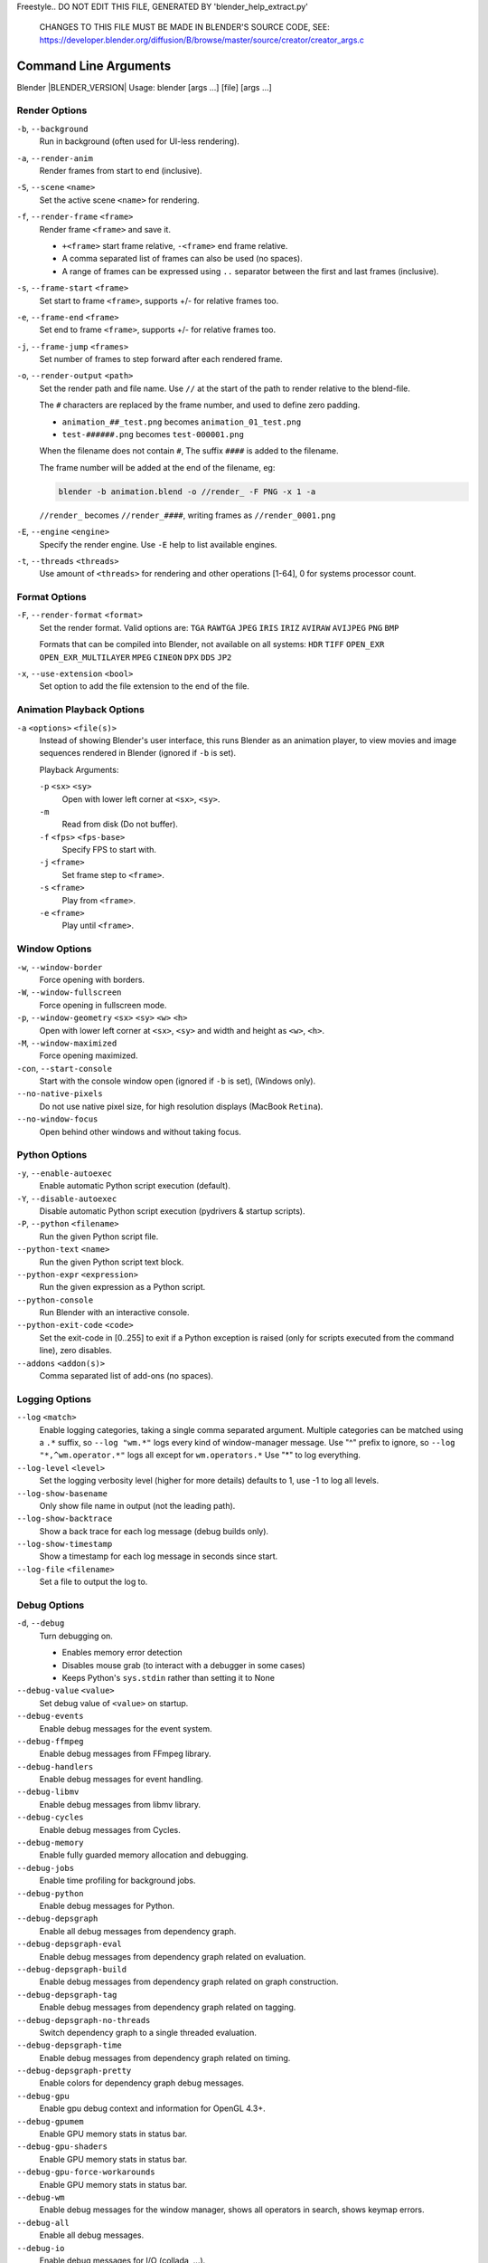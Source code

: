 Freestyle.. DO NOT EDIT THIS FILE, GENERATED BY 'blender_help_extract.py'


   CHANGES TO THIS FILE MUST BE MADE IN BLENDER'S SOURCE CODE, SEE:
   https://developer.blender.org/diffusion/B/browse/master/source/creator/creator_args.c

.. _command_line-args:

**********************
Command Line Arguments
**********************


Blender |BLENDER_VERSION| Usage: blender [args ...] [file] [args ...]


Render Options
==============

``-b``, ``--background``
   Run in background (often used for UI-less rendering).
``-a``, ``--render-anim``
   Render frames from start to end (inclusive).
``-S``, ``--scene`` ``<name>``
   Set the active scene ``<name>`` for rendering.
``-f``, ``--render-frame`` ``<frame>``
   Render frame ``<frame>`` and save it.

   * ``+<frame>`` start frame relative, ``-<frame>`` end frame relative.
   * A comma separated list of frames can also be used (no spaces).
   * A range of frames can be expressed using ``..`` separator between the first and last frames (inclusive).

``-s``, ``--frame-start`` ``<frame>``
   Set start to frame ``<frame>``, supports +/- for relative frames too.
``-e``, ``--frame-end`` ``<frame>``
   Set end to frame ``<frame>``, supports +/- for relative frames too.
``-j``, ``--frame-jump`` ``<frames>``
   Set number of frames to step forward after each rendered frame.
``-o``, ``--render-output`` ``<path>``
   Set the render path and file name.
   Use ``//`` at the start of the path to render relative to the blend-file.

   The ``#`` characters are replaced by the frame number, and used to define zero padding.

   * ``animation_##_test.png`` becomes ``animation_01_test.png``
   * ``test-######.png`` becomes ``test-000001.png``

   When the filename does not contain ``#``, The suffix ``####`` is added to the filename.

   The frame number will be added at the end of the filename, eg:

   .. code-block:: sh

      blender -b animation.blend -o //render_ -F PNG -x 1 -a

   ``//render_`` becomes ``//render_####``, writing frames as ``//render_0001.png``
``-E``, ``--engine`` ``<engine>``
   Specify the render engine.
   Use ``-E`` help to list available engines.
``-t``, ``--threads`` ``<threads>``
   Use amount of ``<threads>`` for rendering and other operations
   [1-64], 0 for systems processor count.


Format Options
==============

``-F``, ``--render-format`` ``<format>``
   Set the render format.
   Valid options are:
   ``TGA`` ``RAWTGA`` ``JPEG`` ``IRIS`` ``IRIZ`` ``AVIRAW`` ``AVIJPEG`` ``PNG`` ``BMP``

   Formats that can be compiled into Blender, not available on all systems:
   ``HDR`` ``TIFF`` ``OPEN_EXR`` ``OPEN_EXR_MULTILAYER`` ``MPEG`` ``CINEON`` ``DPX`` ``DDS`` ``JP2``
``-x``, ``--use-extension`` ``<bool>``
   Set option to add the file extension to the end of the file.


Animation Playback Options
==========================

``-a`` ``<options>`` ``<file(s)>``
   Instead of showing Blender's user interface, this runs Blender as an animation player,
   to view movies and image sequences rendered in Blender (ignored if ``-b`` is set).

   Playback Arguments:

   ``-p`` ``<sx>`` ``<sy>``
      Open with lower left corner at ``<sx>``, ``<sy>``.
   ``-m``
      Read from disk (Do not buffer).
   ``-f`` ``<fps>`` ``<fps-base>``
      Specify FPS to start with.
   ``-j`` ``<frame>``
      Set frame step to ``<frame>``.
   ``-s`` ``<frame>``
      Play from ``<frame>``.
   ``-e`` ``<frame>``
      Play until ``<frame>``.


Window Options
==============

``-w``, ``--window-border``
   Force opening with borders.
``-W``, ``--window-fullscreen``
   Force opening in fullscreen mode.
``-p``, ``--window-geometry`` ``<sx>`` ``<sy>`` ``<w>`` ``<h>``
   Open with lower left corner at ``<sx>``, ``<sy>`` and width and height as ``<w>``, ``<h>``.
``-M``, ``--window-maximized``
   Force opening maximized.
``-con``, ``--start-console``
   Start with the console window open (ignored if ``-b`` is set), (Windows only).
``--no-native-pixels``
   Do not use native pixel size, for high resolution displays (MacBook ``Retina``).
``--no-window-focus``
   Open behind other windows and without taking focus.


Python Options
==============

``-y``, ``--enable-autoexec``
   Enable automatic Python script execution (default).
``-Y``, ``--disable-autoexec``
   Disable automatic Python script execution (pydrivers & startup scripts).

``-P``, ``--python`` ``<filename>``
   Run the given Python script file.
``--python-text`` ``<name>``
   Run the given Python script text block.
``--python-expr`` ``<expression>``
   Run the given expression as a Python script.
``--python-console``
   Run Blender with an interactive console.
``--python-exit-code`` ``<code>``
   Set the exit-code in [0..255] to exit if a Python exception is raised
   (only for scripts executed from the command line), zero disables.
``--addons`` ``<addon(s)>``
   Comma separated list of add-ons (no spaces).


Logging Options
===============

``--log`` ``<match>``
   Enable logging categories, taking a single comma separated argument.
   Multiple categories can be matched using a ``.*`` suffix,
   so ``--log "wm.*"`` logs every kind of window-manager message.
   Use "^" prefix to ignore, so ``--log "*,^wm.operator.*"`` logs all except for ``wm.operators.*``
   Use "*" to log everything.
``--log-level`` ``<level>``
   Set the logging verbosity level (higher for more details) defaults to 1,
   use -1 to log all levels.
``--log-show-basename``
   Only show file name in output (not the leading path).
``--log-show-backtrace``
   Show a back trace for each log message (debug builds only).
``--log-show-timestamp``
   Show a timestamp for each log message in seconds since start.
``--log-file`` ``<filename>``
   Set a file to output the log to.


Debug Options
=============

``-d``, ``--debug``
   Turn debugging on.

   * Enables memory error detection
   * Disables mouse grab (to interact with a debugger in some cases)
   * Keeps Python's ``sys.stdin`` rather than setting it to None
``--debug-value`` ``<value>``
   Set debug value of ``<value>`` on startup.

``--debug-events``
   Enable debug messages for the event system.
``--debug-ffmpeg``
   Enable debug messages from FFmpeg library.
``--debug-handlers``
   Enable debug messages for event handling.
``--debug-libmv``
   Enable debug messages from libmv library.
``--debug-cycles``
   Enable debug messages from Cycles.
``--debug-memory``
   Enable fully guarded memory allocation and debugging.
``--debug-jobs``
   Enable time profiling for background jobs.
``--debug-python``
   Enable debug messages for Python.
``--debug-depsgraph``
   Enable all debug messages from dependency graph.
``--debug-depsgraph-eval``
   Enable debug messages from dependency graph related on evaluation.
``--debug-depsgraph-build``
   Enable debug messages from dependency graph related on graph construction.
``--debug-depsgraph-tag``
   Enable debug messages from dependency graph related on tagging.
``--debug-depsgraph-no-threads``
   Switch dependency graph to a single threaded evaluation.
``--debug-depsgraph-time``
   Enable debug messages from dependency graph related on timing.
``--debug-depsgraph-pretty``
   Enable colors for dependency graph debug messages.
``--debug-gpu``
   Enable gpu debug context and information for OpenGL 4.3+.
``--debug-gpumem``
   Enable GPU memory stats in status bar.
``--debug-gpu-shaders``
   Enable GPU memory stats in status bar.
``--debug-gpu-force-workarounds``
   Enable GPU memory stats in status bar.
``--debug-wm``
   Enable debug messages for the window manager, shows all operators in search, shows keymap errors.
``--debug-all``
   Enable all debug messages.
``--debug-io``
   Enable debug messages for I/O (collada, ...).

``--debug-fpe``
   Enable floating point exceptions.
``--disable-crash-handler``
   Disable the crash handler.
``--disable-abort-handler``
   Disable the abort handler.


Misc Options
============

``--app-template`` ``<template>``
   Set the application template (matching the directory name), use ``default`` for none.
``--factory-startup``
   Skip reading the startup.blend in the user's home directory.
``--enable-library-override``
   Enable Library Override features in the UI.
``--enable-event-simulate``
   Enable event simulation testing feature ``bpy.types.Window.event_simulate``.

``--env-system-datafiles``
   Set the ``BLENDER_SYSTEM_DATAFILES`` environment variable.
``--env-system-scripts``
   Set the ``BLENDER_SYSTEM_SCRIPTS`` environment variable.
``--env-system-python``
   Set the ``BLENDER_SYSTEM_PYTHON`` environment variable.

``-noaudio``
   Force sound system to None.
``-setaudio``
   Force sound system to a specific device.
   ``NULL`` ``SDL`` ``OPENAL`` ``JACK``.

``-h``, ``--help``
   Print this help text and exit.
``-R``
   Register blend-file extension, then exit (Windows only).
``-r``
   Silently register blend-file extension, then exit (Windows only).
``-v``, ``--version``
   Print Blender version and exit.
``--``
   End option processing, following arguments passed unchanged. Access via Python's ``sys.argv``.


Other Options
=============

``/?``
   Print this help text and exit (windows only).
``--debug-freestyle``
   Enable debug messages for Freestyle.
``--verbose`` ``<verbose>``
   Set logging verbosity level.


Argument Parsing
================

   Arguments must be separated by white space, eg:

   .. code-block:: sh

      blender -ba test.blend

   ...will exit since ``-ba`` is an unknown argument.


Argument Order
==============

   Arguments are executed in the order they are given. eg:

   .. code-block:: sh

      blender --background test.blend --render-frame 1 --render-output '/tmp'

   ...will not render to ``/tmp`` because ``--render-frame 1`` renders before the output path is set.

   .. code-block:: sh

      blender --background --render-output /tmp test.blend --render-frame 1

   ...will not render to ``/tmp`` because loading the blend-file overwrites the render output that was set.

   .. code-block:: sh

      blender --background test.blend --render-output /tmp --render-frame 1

   ...works as expected.


Environment Variables
=====================

:BLENDER_USER_CONFIG:      Directory for user configuration files.
:BLENDER_USER_SCRIPTS:     Directory for user scripts.
:BLENDER_SYSTEM_SCRIPTS:   Directory for system wide scripts.
:BLENDER_USER_DATAFILES:   Directory for user data files (icons, translations, ..).
:BLENDER_SYSTEM_DATAFILES: Directory for system wide data files.
:BLENDER_SYSTEM_PYTHON:    Directory for system Python libraries.
:TEMP:                     Store temporary files here.
:TMP: or $TMPDIR           Store temporary files here.
:SDL_AUDIODRIVER:          LibSDL audio driver - alsa, esd, dma.
:PYTHONHOME:               Path to the Python directory, eg. /usr/lib/python.
